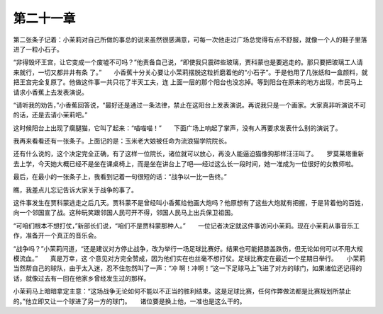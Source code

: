 第二十一章
==========

第二张条子记着：小茉莉对自己所做的事总的说来虽然很感满意，可每一次他走过广场总觉得有点不舒服，就像一个人的鞋子里落进了一粒小石子。

“非得毁坏王宫，让它变成一个废墟不可吗？”他责备自己说，“即使我只震碎些玻璃，贾科蒙也是要逃走的。那只要把玻璃工人请来就行，一切又都井井有条 了。”　　小香蕉十分关心要让小茉莉摆脱这粒折磨着他的“小石子”。于是他用了几张纸和一盒颜料，就把王宫完全复原了。他做这件事一共只花了半天工夫，连 上面一层的那个阳台也没忘掉。等到阳台在原来的地方出现，市民马上请求小香蕉上去发表演说。

“请听我的劝告，”小香蕉回答说，“最好还是通过一条法律，禁止在这阳台上发表演说。再说我只是一个画家。大家真非听演说不可的话，还是去请小茉莉吧。”

这时候阳台上出现了瘸腿猫，它叫了起来：“喵喵喵！”　　下面广场上响起了掌声，没有人再要求发表什么别的演说了。

我再来看看还有一张条子。上面记的是：玉米老大娘被任命为流浪猫学院院长。

还有什么说的，这个决定完全正确，有了这样一位院长，诸位就可以放心，再没人能逼迫猫像狗那样汪汪叫了。　　罗莫莱塔重新去上学，今天她大概已经不是坐在课桌椅上，而是坐在讲台上了吧──经过这么长一段时间，她一准成为一位很好的女教师啦。

最后，在最小的一张条子上，我看到记着一句很短的话：“战争以一比一告终。”

瞧，我差点儿忘记告诉大家关于战争的事了。

这件事发生在贾科蒙逃走之后几天。贾科蒙不是曾经叫小香蕉给他画大炮吗？他原想有了这些大炮就有把握，于是背着他的百姓，向一个邻国宣了战。这种玩笑跟邻国人民可开不得，邻国人民马上出兵保卫祖国。

“可咱们根本不想打仗，”新部长们说，“咱们不是贾科蒙那种人。”　　一位记者决定就这件事访问小茉莉。现在小茉莉从事音乐工作，准备开一个真正的音乐会。

“战争吗？”小茉莉问道，“还是建议对方停止战争，改为举行一场足球比赛好。结果也可能把膝盖跌伤，但无论如何可以不用大规模流血。”　　真是万幸，这 个意见对方完全赞成，因为他们实在也丝毫不想打仗。足球比赛定在最近一个星期日举行。　　小茉莉当然帮自己的球队，由于太入迷，忍不住忽然叫了一声：“冲 啊！冲啊！”这一下足球马上飞进了对方的球门，如果诸位还记得的话，就像过去有一回在他家乡曾经发生过的那样。

小茉莉马上暗暗拿定主意：“这场战争无论如何不能以不正当的胜利结束。这是足球比赛，任何作弊做法都是比赛规划所禁止的。”他立即又让一个球进了另一方的球门。　　诸位要是换上他，一准也是这么干的。
